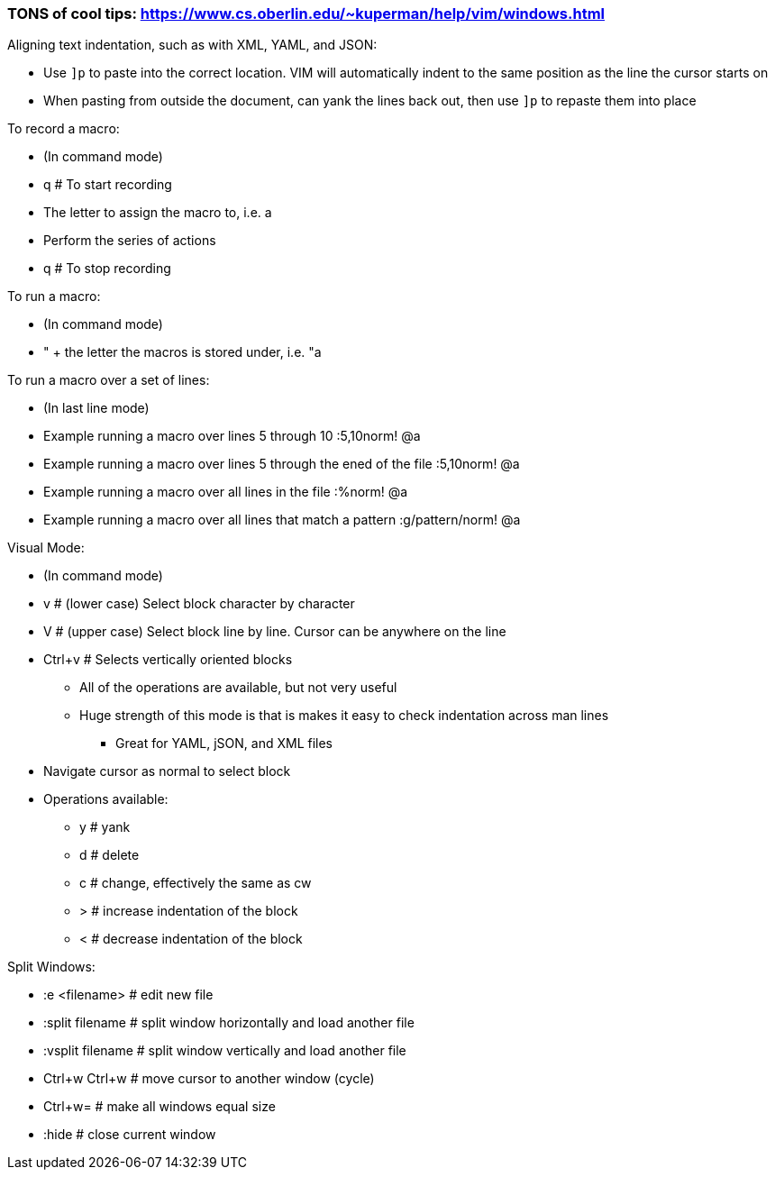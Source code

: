 ### TONS of cool tips: https://www.cs.oberlin.edu/~kuperman/help/vim/windows.html

.Aligning text indentation, such as with XML, YAML, and JSON:
* Use `]p` to paste into the correct location. VIM will automatically indent to the same position as the line the cursor starts on
* When pasting from outside the document, can yank the lines back out, then use `]p` to repaste them into place

.To record a macro:
* (In command mode)
* q  # To start recording
* The letter to assign the macro to, i.e. a
* Perform the series of actions
* q  # To stop recording

.To run a macro:
* (In command mode)
* " + the letter the macros is stored under, i.e.   "a

.To run a macro over a set of lines:
* (In last line mode)
* Example running a macro over lines 5 through 10                        :5,10norm! @a
* Example running a macro over lines 5 through the ened of the file      :5,10norm! @a
* Example running a macro over all lines in the file                     :%norm! @a
* Example running a macro over all lines that match a pattern            :g/pattern/norm! @a

.Visual Mode:
* (In command mode)
* v  # (lower case) Select block character by character
* V  # (upper case) Select block line by line. Cursor can be anywhere on the line
* Ctrl+v  # Selects vertically oriented blocks
** All of the operations are available, but not very useful
** Huge strength of this mode is that is makes it easy to check indentation across man lines
*** Great for YAML, jSON, and XML files
* Navigate cursor as normal to select block
* Operations available:
** y  # yank
** d  # delete
** c  # change, effectively the same as cw
** >  # increase indentation of the block
** <  # decrease indentation of the block

.Split Windows:
* :e <filename>		# edit new file
* :split filename  	# split window horizontally and load another file
* :vsplit filename    	# split window vertically and load another file
* Ctrl+w Ctrl+w    	# move cursor to another window (cycle)
* Ctrl+w=          	# make all windows equal size
* :hide            	# close current window




// vim: set syntax=asciidoc:

